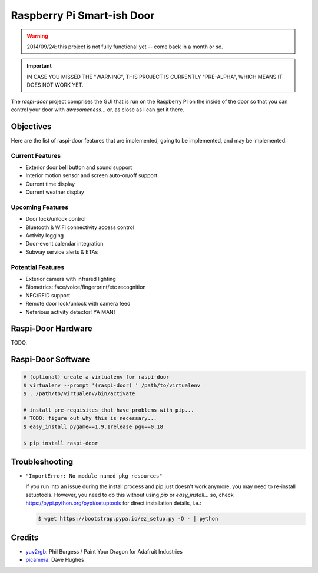===========================
Raspberry Pi Smart-ish Door
===========================

.. WARNING::

  2014/09/24: this project is not fully functional yet -- come back in
  a month or so.

.. IMPORTANT::

  IN CASE YOU MISSED THE "WARNING", THIS PROJECT IS CURRENTLY
  "PRE-ALPHA", WHICH MEANS IT DOES NOT WORK YET.

The `raspi-door` project comprises the GUI that is run on the
Raspberry PI on the inside of the door so that you can control your
door with *awesomeness*... or, as close as I can get it there.


Objectives
==========

Here are the list of raspi-door features that are implemented, going
to be implemented, and may be implemented.


Current Features
----------------

* Exterior door bell button and sound support
* Interior motion sensor and screen auto-on/off support
* Current time display
* Current weather display


Upcoming Features
-----------------

* Door lock/unlock control
* Bluetooth & WiFi connectivity access control
* Activity logging
* Door-event calendar integration
* Subway service alerts & ETAs


Potential Features
------------------

* Exterior camera with infrared lighting
* Biometrics: face/voice/fingerprint/etc recognition
* NFC/RFID support
* Remote door lock/unlock with camera feed
* Nefarious activity detector! YA MAN!


Raspi-Door Hardware
===================

TODO.


Raspi-Door Software
===================

.. code-block:: bash

  # (optional) create a virtualenv for raspi-door
  $ virtualenv --prompt '(raspi-door) ' /path/to/virtualenv
  $ . /path/to/virtualenv/bin/activate

  # install pre-requisites that have problems with pip...
  # TODO: figure out why this is necessary...
  $ easy_install pygame==1.9.1release pgu==0.18

  $ pip install raspi-door


Troubleshooting
===============

* ``"ImportError: No module named pkg_resources"``

  If you run into an issue during the install process and pip just
  doesn't work anymore, you may need to re-install
  setuptools. However, you need to do this without using `pip` or
  `easy_install`... so, check https://pypi.python.org/pypi/setuptools
  for direct installation details, i.e.:

  .. code-block:: bash

    $ wget https://bootstrap.pypa.io/ez_setup.py -O - | python


Credits
=======

* yuv2rgb_: Phil Burgess / Paint Your Dragon for Adafruit Industries
* picamera_: Dave Hughes


.. _yuv2rgb: https://github.com/adafruit/adafruit-pi-cam/blob/master/yuv2rgb.c
.. _picamera: https://pypi.python.org/pypi/picamera
